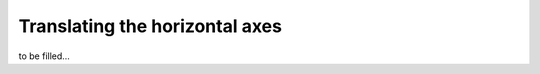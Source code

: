 .. _xaxis-translation:

Translating the horizontal axes
===============================
to be filled...
